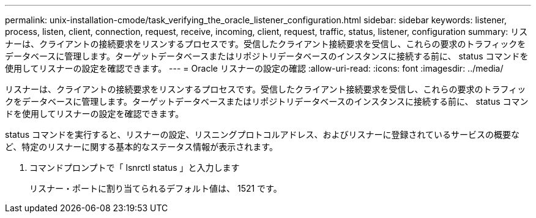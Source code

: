 ---
permalink: unix-installation-cmode/task_verifying_the_oracle_listener_configuration.html 
sidebar: sidebar 
keywords: listener, process, listen, client, connection, request, receive, incoming, client, request, traffic, status, listener, configuration 
summary: リスナーは、クライアントの接続要求をリスンするプロセスです。受信したクライアント接続要求を受信し、これらの要求のトラフィックをデータベースに管理します。ターゲットデータベースまたはリポジトリデータベースのインスタンスに接続する前に、 status コマンドを使用してリスナーの設定を確認できます。 
---
= Oracle リスナーの設定の確認
:allow-uri-read: 
:icons: font
:imagesdir: ../media/


[role="lead"]
リスナーは、クライアントの接続要求をリスンするプロセスです。受信したクライアント接続要求を受信し、これらの要求のトラフィックをデータベースに管理します。ターゲットデータベースまたはリポジトリデータベースのインスタンスに接続する前に、 status コマンドを使用してリスナーの設定を確認できます。

status コマンドを実行すると、リスナーの設定、リスニングプロトコルアドレス、およびリスナーに登録されているサービスの概要など、特定のリスナーに関する基本的なステータス情報が表示されます。

. コマンドプロンプトで「 lsnrctl status 」と入力します
+
リスナー・ポートに割り当てられるデフォルト値は、 1521 です。



